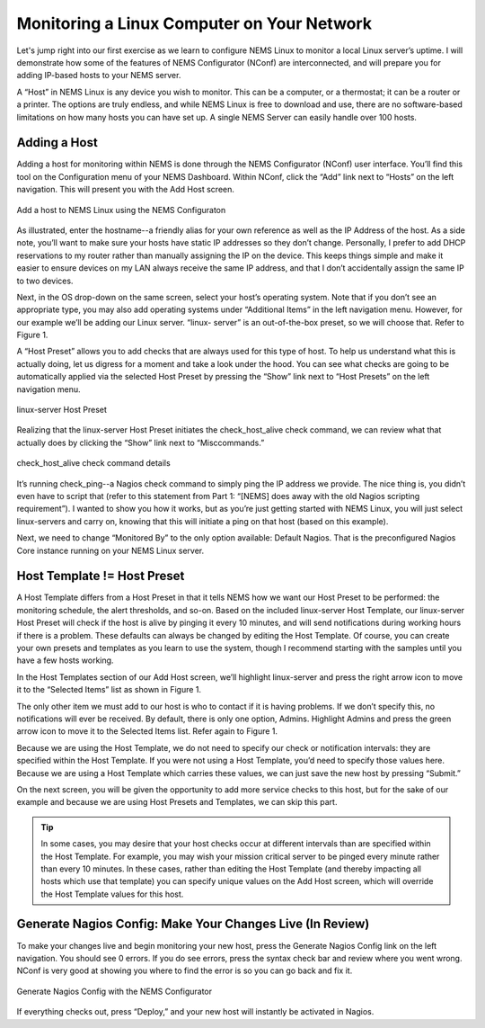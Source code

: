 Monitoring a Linux Computer on Your Network
===========================================

Let's jump right into our first exercise as we learn to configure NEMS Linux to monitor a local Linux server’s uptime. I will demonstrate how some of the features of NEMS Configurator (NConf) are interconnected, and will prepare you for adding IP-based hosts to your NEMS server.

A “Host” in NEMS Linux is any device you wish to monitor. This can be a computer, or a thermostat; it can be a router or a printer. The options are truly endless, and while NEMS Linux is free to download and use, there are no software-based limitations on how many hosts you can have set up. A single NEMS Server can easily handle over 100 hosts.

Adding a Host
-------------

Adding a host for monitoring within NEMS is done through the NEMS Configurator (NConf) user interface. You’ll find this tool on the Configuration menu of your NEMS Dashboard. Within NConf, click the “Add” link next to “Hosts” on the left navigation. This will present you with the Add Host screen.

.. figure:: ../../img/Add-a-host.png
  :width: 600
  :align: center
  :alt: Add a host in NConf
  
  Add a host to NEMS Linux using the NEMS Configuraton

As illustrated, enter the hostname--a friendly alias for your own reference as well as the IP Address of the host. As a side note, you’ll want to make sure your hosts have static IP addresses so they don’t change. Personally, I prefer to add DHCP reservations to my router rather than manually assigning the IP on the device. This keeps things simple and make it easier to ensure devices on my LAN always receive the same IP address, and that I don’t accidentally assign the same IP to two devices.

Next, in the OS drop-down on the same screen, select your host’s operating system. Note that if you don’t see an appropriate type, you may also add operating systems under “Additional Items” in the left navigation menu. However, for our example we’ll be adding our Linux server. “linux- server” is an out-of-the-box preset, so we will choose that. Refer to Figure 1.

A “Host Preset” allows you to add checks that are always used for this type of host. To help us understand what this is actually doing, let us digress for a moment and take a look under the hood. You can see what checks are going to be automatically applied via the selected Host Preset by pressing the “Show” link next to “Host Presets” on the left navigation menu.

.. figure:: ../../img/Host-Preset.png
  :width: 600
  :align: center
  :alt: Host Preset in NConf
  
  linux-server Host Preset

Realizing that the linux-server Host Preset initiates the check_host_alive check command, we can review what that actually does by clicking the “Show” link next to “Misccommands.”

.. figure:: ../../img/check_host_alive-check-command-details.png
  :width: 600
  :align: center
  :alt: check_host_alive details
  
  check_host_alive check command details

It’s running check_ping--a Nagios check command to simply ping the IP address we provide. The nice thing is, you didn’t even have to script that (refer to this statement from Part 1: “[NEMS] does away with the old Nagios scripting requirement”). I wanted to show you how it works, but as you’re just getting started with NEMS Linux, you will just select linux-servers and carry on, knowing that this will initiate a ping on that host (based on this example).

Next, we need to change “Monitored By” to the only option available: Default Nagios. That is the preconfigured Nagios Core instance running on your NEMS Linux server.

Host Template != Host Preset
----------------------------

A Host Template differs from a Host Preset in that it tells NEMS how we want our Host Preset to be performed: the monitoring schedule, the alert thresholds, and so-on. Based on the included linux-server Host Template, our linux-server Host Preset will check if the host is alive by pinging it every 10 minutes, and will send notifications during working hours if there is a problem. These defaults can always be changed by editing the Host Template. Of course, you can create your own presets and templates as you learn to use the system, though I recommend starting with the samples until you have a few hosts working.

In the Host Templates section of our Add Host screen, we’ll highlight linux-server and press the right arrow icon to move it to the “Selected Items” list as shown in Figure 1.

The only other item we must add to our host is who to contact if it is having problems. If we don’t specify this, no notifications will ever be received. By default, there is only one option, Admins. Highlight Admins and press the green arrow icon to move it to the Selected Items list. Refer again to Figure 1.

Because we are using the Host Template, we do not need to specify our check or notification intervals: they are specified within the Host Template. If you were not using a Host Template, you’d need to specify those values here. Because we are using a Host Template which carries these values, we can just save the new host by pressing “Submit.”

On the next screen, you will be given the opportunity to add more service checks to this host, but for the sake of our example and because we are using Host Presets and Templates, we can skip this part.

.. Tip:: In some cases, you may desire that your host checks occur at different intervals than are specified within the Host Template. For example, you may wish your mission critical server to be pinged every minute rather than every 10 minutes. In these cases, rather than editing the Host Template (and thereby impacting all hosts which use that template) you can specify unique values on the Add Host screen, which will override the Host Template values for this host.

Generate Nagios Config: Make Your Changes Live (In Review)
----------------------------------------------------------

To make your changes live and begin monitoring your new host, press the Generate Nagios Config link on the left navigation. You should see 0 errors. If you do see errors, press the syntax check bar and review where you went wrong. NConf is very good at showing you where to find the error is so you can go back and fix it.

.. figure:: ../../img/Generate-Nagios-Config.png
  :width: 600
  :align: center
  :alt: Generate Nagios Config
  
  Generate Nagios Config with the NEMS Configurator

If everything checks out, press “Deploy,” and your new host will instantly be activated in Nagios.
